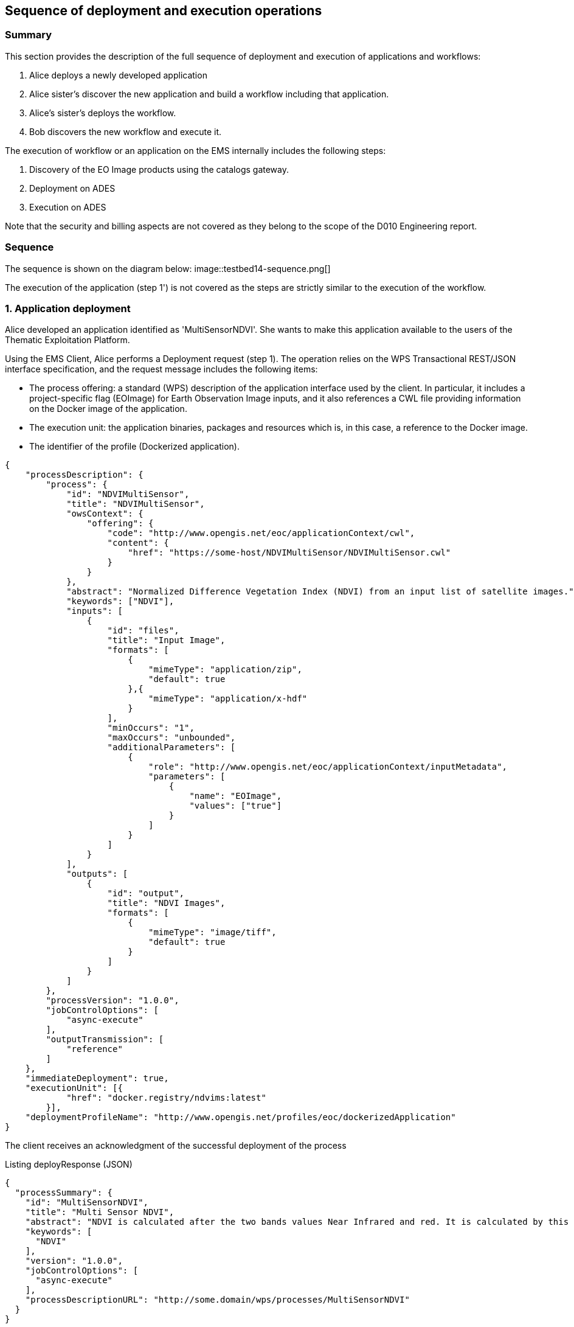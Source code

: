 == Sequence of deployment and execution operations

=== Summary

This section provides the description of the full sequence of deployment and execution of applications and workflows:

1. Alice deploys a newly developed application
2. Alice sister's discover the new application and build a workflow including that application.
3. Alice's sister's deploys the workflow.
4. Bob discovers the new workflow and execute it.

The execution of workflow or an application on the EMS internally includes the following steps:

5. Discovery of the EO Image products using the catalogs gateway.
6. Deployment on ADES
7. Execution on ADES

Note that the security and billing aspects are not covered as they belong to the scope of the D010 Engineering report. 

=== Sequence

The sequence is shown on the diagram below:
image::testbed14-sequence.png[]

The execution of the application (step 1') is not covered as the steps are strictly similar to the execution of the workflow.

=== 1. Application deployment

Alice developed an application identified as 'MultiSensorNDVI'. She wants to make this application available to the users of the Thematic Exploitation Platform.

Using the EMS Client, Alice performs a Deployment request (step 1). The operation relies on the WPS Transactional REST/JSON interface specification, and the request message includes the following items:

* The process offering: a standard (WPS) description of the application interface used by the client. In particular, it includes a project-specific flag (EOImage) for Earth Observation Image inputs, and it also references a CWL file providing information on the Docker image of the application. 
* The execution unit: the application binaries, packages and resources which is, in this case, a reference to the Docker image.
* The identifier of the profile (Dockerized application).

[source,json]
----
{
    "processDescription": {
        "process": {
            "id": "NDVIMultiSensor",
            "title": "NDVIMultiSensor",
            "owsContext": {
                "offering": {
                    "code": "http://www.opengis.net/eoc/applicationContext/cwl",
                    "content": {
                        "href": "https://some-host/NDVIMultiSensor/NDVIMultiSensor.cwl"
                    }
                }
            },
            "abstract": "Normalized Difference Vegetation Index (NDVI) from an input list of satellite images.",
            "keywords": ["NDVI"],
            "inputs": [
                {
                    "id": "files",
                    "title": "Input Image",
                    "formats": [
                        {
                            "mimeType": "application/zip",
                            "default": true
                        },{
                            "mimeType": "application/x-hdf"
                        }
                    ],
                    "minOccurs": "1",
                    "maxOccurs": "unbounded",
                    "additionalParameters": [
                        {
                            "role": "http://www.opengis.net/eoc/applicationContext/inputMetadata",
                            "parameters": [
                                {
                                    "name": "EOImage",
                                    "values": ["true"]
                                }
                            ]
                        }
                    ]
                }
            ],
            "outputs": [
                {
                    "id": "output",
                    "title": "NDVI Images",
                    "formats": [
                        {
                            "mimeType": "image/tiff",
                            "default": true
                        }
                    ]
                }
            ]
        },
        "processVersion": "1.0.0",
        "jobControlOptions": [
            "async-execute"
        ],
        "outputTransmission": [
            "reference"
        ]
    },
    "immediateDeployment": true,
    "executionUnit": [{
            "href": "docker.registry/ndvims:latest"
        }],
    "deploymentProfileName": "http://www.opengis.net/profiles/eoc/dockerizedApplication"
}
----

The client receives an acknowledgment of the successful deployment of the process

.Listing deployResponse (JSON)
[source,json]
----
{
  "processSummary": {
    "id": "MultiSensorNDVI",
    "title": "Multi Sensor NDVI",
    "abstract": "NDVI is calculated after the two bands values Near Infrared and red. It is calculated by this formula : NDVI = (NIR-Red)/(NIR+Red)",
    "keywords": [
      "NDVI"
    ],
    "version": "1.0.0",
    "jobControlOptions": [
      "async-execute"
    ],
    "processDescriptionURL": "http://some.domain/wps/processes/MultiSensorNDVI"
  }
}
----

image::https://upload.wikimedia.org/wikipedia/commons/thumb/b/bd/France_road_sign_AB4.svg/375px-France_road_sign_AB4.svg.png[Stop]

=== 2. Application discovery

Bob and Alice’s sister (who designs Workflows) may discover the Application using the GetCapabilites and DescribeProcess operations (encoding JSON). 

* Bob first authenticates and get a valid Access Token.
* Bob perform a Getcapabilities on the EMS
* Bob receives the list of available processes
* Bob chooses "MultiSensorNDVI" and perform a DescribeProcess

When returning a Process Offering, the EMS replaces  the EO Image input with OpenSearch Gateway inputs. The Process Description also includes the original CWL reference, required by the workflow design tool. Therefore, the Process Offering returned by the EMS is not exactly similar to the document provided during deployment.

....
  curl -X GET \
       -i "http://some.domain/WPS/processes/MultiSensorNDVI" \
       -H "Authorization: Bearer Th34cc3ssTok3nFromBob"
....

* Bob gets the process description

.Listing describeProcessResponse (JSON)
[source,json]
----
{
    "process": {
        "id": "MultiSensorNDVI",
        "title": "Multi Sensor NDVI",
        "abstract": "NDVI is calculated after the two bands values Near Infrared and red. It is calculated by this formula : NDVI = (NIR-Red)/(NIR+Red)",
        "keywords": [
            "NDVI"
        ],
        "owsContext": {
            "offering": {
                "code": "http://www.opengis.net/eoc/applicationContext/cwl",
                "content": {
                    "href": "http://some.host/applications/cwl/multisensorNDVI.cwl"
                }
            }
        },
        "inputs": [
            {
                "id": "StartDate",
                "title": "Time of Interest",
                "abstract": "Time of Interest (defined as Start date - End date)",
                "formats": [
                    {
                        "mimeType": "text/plain",
                        "default": true
                    }
                ],
                "minOccurs": 1,
                "maxOccurs": 1,
                "LiteralDataDomain": {
                    "dataType": "String"
                },
                "additionalParameters": [
                    {
                        "role": "http://www.opengis.net/eoc/applicationContext/inputMetadata",
                        "parameters": [
                            {
                                "name": "CatalogSearchField",
                                "value": "startDate"
                            }
                        ]
                    } 
                ],
                "owsContext": {
                    "offering": {
                        "code": "anyCode",
                        "content": {
                            "href": "anyRef"
                        }
                    }
                }
            },
            {
                "id": "EndDate",
                "title": "Time of Interest",
                "abstract": "Time of Interest (defined as Start date - End date)",
                "formats": [
                    {
                        "mimeType": "text/plain",
                        "default": true
                    }
                ],
                "minOccurs": 1,
                "maxOccurs": 1,
                "LiteralDataDomain": {
                    "dataType": "String"
                },
                "additionalParameters": [
                    {
                        "role": "http://www.opengis.net/eoc/applicationContext/inputMetadata",
                        "parameters": [
                            {
                                "name": "CatalogSearchField",
                                "value": "endDate"
                            }
                        ]
                    } 
                ],
                "owsContext": {
                    "offering": {
                        "code": "anyCode",
                        "content": {
                            "href": "anyRef"
                        }
                    }
                }
            },
            {
                "id": "aoi",
                "title": "Area of Interest",
                "abstract": "Area of Interest (Bounding Box)",
                "formats": [
                    {
                        "mimeType": "OGC-WKT",
                        "default": true
                    }
                ],
                "minOccurs": 1,
                "maxOccurs": 1
            },
            {
                "id": "collection",
                "title": "Collection of the data.",
                "abstract": "Collection",
                "formats": [
                    {
                        "mimeType": "text/plain",
                        "default": true
                    }
                ],
                "minOccurs": 1,
                "maxOccurs": 1,
                "LiteralDataDomain": {
                    "dataType": "String"
                },
                "additionalParameters": [
                    {
                        "role": "http://www.opengis.net/eoc/applicationContext/inputMetadata",
                        "parameters": [
                            {
                                "name": "CatalogSearchField",
                                "value": "parentIdentifier"
                            }
                        ]
                    }
                ],
                "owsContext": {
                    "offering": {
                        "code": "anyCode",
                        "content": {
                            "href": "anyRef"
                        }
                    }
                },
                {
                "id": "aoi",
                "title": "Area of Interest",
                "abstract": "Area of Interest (Bounding Box)",
                "formats": [
                    {
                        "mimeType": "OGC-WKT",
                        "default": true
                    }
                ],
                "minOccurs": 1,
                "maxOccurs": 1
            },
            {
                "id": "inputParameter",
                "title": "Sample Input Parameter.",
                "abstract": "Sample Paramater for demo purpose",
                "formats": [
                    {
                        "mimeType": "text/plain",
                        "default": true
                    }
                ],
                "minOccurs": 1,
                "maxOccurs": 1,
                "LiteralDataDomain": {
                    "dataType": "String"
                },
                "owsContext": {
                    "offering": {
                        "code": "anyCode",
                        "content": {
                            "href": "anyRef"
                        }
                    }
                },

            }
        ],
        "outputs": [
            {
                "id": "ndviOut",
                "title": "NDVI output file",
                "formats": [
                    {
                        "mimeType": "application/octet-stream",
                        "default": true
                    }
                ]
            }
        ],
        "version": "1.0.0",
        "jobControlOptions": [
            "async-execute"
        ],
        "outputTransmission": [
            "reference"
        ],
        "executeEndpoint": "http://tbd14.geomatys.com/examind/WS/wps/ems/processes/MultiSensorNDVI/jobs"
    }
}
----

=== 3. Application Execution

BOB invokes the WPS 2.0 Execute operation (encoding XML or JSON). The inputs includes the OpenSearch Gateway inputs (i.e. CollectionId, AOI, TOI).

* Bob sends an execute request on EMS for "MultiSensorNDVI"
....
  curl -X POST \
       -i "http://some.host/WPS/processes/MultiSensorNDVI/jobs" \
       -H "Authorization: Bearer Th34cc3ssTok3nFromBob"
       -d "@5-execute.json"
....

With posted data

.Listing execute (JSON)
[source,json]
----
{
  "inputs": [
    {
      "id": "startDate",
      "value": "2016-05-05T00:00"
    },
    {
      "id": "endDate",
      "value": "2016-05-05T23:59"
    },
    {
      "id": "aoi",
      "value": "POLYGON((44 3.5,43.2 3.5,43.2 4.5,44 4.5,44 3.5))"
    },
    {
      "id": "collectionId",
      "value": "Sentinel-2"
    },
    {
      "id": "inputParameter",
      "value": "myParameterValue"
    }
  ],
  "outputs": [
    {
      "id": "ndviOut",
      "transmissionMode": "REFERENCE"
    }
  ]
}
----

* EMS checks from the Access Token that the requester has rights to execute the process
* EMS assigns a jobId "ems_exec001" for the execution and returns an acknowledgment to Bob

=== 4. EMS Catalog Search

EMS internally performs the OpenSearch gateway search of products to retrieve the list of products URLs. The internal steps are provided below:

* The EMS retrievese OpenSearch Description Document (OSDD) for the requested collection:

....
  curl -X GET \
       -i "http://geo.spacebel.be/opensearch/description.xml?parentIdentifier=COLLECTION_ID" \
....

The returned document (https://raw.githubusercontent.com/spacebel/testbed14/master/OpenSearch_SSARA_OSDD.xml[Catalog SSARA Collection OSDD]) includes the Dataset Search request template for the desired response format (i.e. atom/xml):

[source,xml]
----
<Url indexOffset="1" pageOffset="1" rel="results" template="http://geo.spacebel.be/opensearch/request?httpAccept=application%2Fatom%2Bxml&amp;parentIdentifier=EOP:SSARA&amp;query={searchTerms?}&amp;startDate={time:start?}&amp;endDate={time:end?}&amp;geometry={geo:geometry?}&amp;platform={eo:platform?}&amp;orbitNumber={eo:orbitNumber?}&amp;frame={eo:frame?}&amp;sensorMode={eo:sensorMode?}&amp;swathIdentifier={eo:swathIdentifier?}&amp;orbitDirection={eo:orbitDirection?}&amp;antennaLookDirection={eo:antennaLookDirection?}&amp;polarisationChannels={eo:polarisationChannels?}&amp;processingLevel={eo:processingLevel?}&amp;maximumRecords={count?}&amp;uid={geo:uid?}&amp;name={geo:name?}&amp;lat={geo:lat?}&amp;lon={geo:lon?}&amp;radius={geo:radius?}&amp;recordSchema={sru:recordSchema?}&amp;bbox={geo:box?}&amp;startRecord={startIndex?}&amp;strict=true" type="application/atom+xml">		
----

* The EMS builds the URL request from the template by replacing the following parameter codes:
** geo:box : AOI
** time:start : TOI start date
** time:end : TOI end date

....
  curl -X GET \
       -i "http://geo.spacebel.be/opensearch/request?parentIdentifier=COLLECTION_OD&startDate=TOI_START&endDate=TOI_END&bbox=AOI]&httpAccept=application/atom%2Bxml \
....

* The returned document (https://raw.githubusercontent.com/spacebel/testbed14/master/OpenSearch_Dataset_Search.xml[OpenSearch Dataset Search]) is a list of entries that include:
** The link to the products (with @rel = 'enclosure')
** The associated WPS endpoint

[source,xml]
----
<link href="http://landsat-ds.eo.esa.int/products/LANDSAT_ETM/2000/01/23/LS07_RMPS_ETM_GTC_1P_20000123T111514_20000123T111543_004119_0205_0038_EBB6.ZIP" rel="enclosure" title="Download" type="application/x-binary"/>
<owc:offering code="http://www.opengis.net/spec/owc-atom/1.0/req/wps">
			<owc:operation method="GET" code="Execute" type="application/xml" href="http://wps-domain/WPS/endpoint"/>
</owc:offering> 
---- 

* EMS decision: based on the response, the EMS is able to define the relevant ADES (based on the OWS Context attribute) and to build the image input (list).


=== 5. EMS Deployment on ADES

EMS deploys the Application(s). The deployment request is based strictly on the document (JSON or XML) provided on step 1. However, as agreed, it also embbeds in the Process Offering the information from the CWL (in ows:AdditionalParameters element).

The Deploy Request becomes: 

[source,json]
----
{
    "processOffering": {
        "process": {
            "id": "MultiSensorNDVI",
            "title": "Multi Sensor NDVI",
            "abstract": "NDVI is calculated after the two bands values Near Infrared and red. It is calculated by this formula : NDVI = (NIR-Red)/(NIR+Red)",
            "keywords": [
                "NDVI"
            ],
            "owsContext": {
                "offering": {
                    "code": "http://www.opengis.net/eoc/applicationContext/cwl",
                    "content": {
                        "href": "http://some.host/applications/cwl/multisensorNDVI.cwl"
                    }
                }
            },
            "inputs": [
                {
                    "id": "inputImage",
                    "title": "Input Image",
                    "formats": [
                        {
                            "mimeType": "application/zip",
                            "default": true
                        }
                    ],
                    "minOccurs": 1,
                    "maxOccurs": 1,
                    "additionalParameters": [
                        {
                            "role": "http://www.opengis.net/eoc/applicationContext/cwl",
                            "parameters": [
                                {
                                    "name": "position",
                                    "value": "1"
                                },
                                {
                                    "name": "prefix",
                                    "value": "image"
                                },
                                {
                                    "name": "separate",
                                    "value": "false"
                                },
                                {
                                    "name": "itemSeparator",
                                    "value": "="
                                }
                            ]
                        }
                    ],
                    "owsContext": {
                        "offering": {
                            "code": "anyCode",
                            "content": {
                                "href": "anyRef"
                            }
                        }
                    }
                },
                {
                    "id": "inputParameter",
                    "title": "Sample Parameter",
                    "abstract": "Sample Parameter (for demo purpose)",
                    "formats": [
                        {
                            "mimeType": "text/plain",
                            "default": true
                        }
                    ],
                    "minOccurs": 1,
                    "maxOccurs": 1,
                    "LiteralDataDomain": {
                        "dataType": "String"
                    },
                    "additionalParameters": [
                        {
                            "role": "http://www.opengis.net/eoc/applicationContext/cwl",
                            "parameters": [
                                {
                                    "name": "position",
                                    "value": "1"
                                },
                                {
                                    "name": "prefix",
                                    "value": "parameter"
                                },
                                {
                                    "name": "separate",
                                    "value": "false"
                                },
                                {
                                    "name": "itemSeparator",
                                    "value": "="
                                }
                            ]
                        }
                    ],
                    "owsContext": {
                        "offering": {
                            "code": "anyCode",
                            "content": {
                                "href": "anyRef"
                            }
                        }
                    }
                }        
            ],
            "outputs": [
                {
                    "id": "ndviOut",
                    "title": "NDVI output file",
                    "formats": [
                        {
                            "mimeType": "application/octet-stream",
                            "default": true
                        }
                    ]
                }
            ],
            "version": "1.0.0",
            "jobControlOptions": [
                "async-execute"
            ],
            "outputTransmission": [
                "reference"
            ]
        }
    },
    "deploymentProfile": {
        "deploymentProfileName": "http://www.opengis.net/profiles/eoc/dockerizedApplication",
        "executionUnit": {
            "reference": "docker.registry.host/multisensorNDVI"
        }
    }
}
----

* EMS sends a deploy request to ADES for "MultiSensorNDVI" on behalf of Bob
* ADES checks from the Access Token that the requester has rights to deploy the process
* ADES deploys process and returns a successful acknowledgment to EMS

=== 6. EMS Execution on ADES

* EMS sends an execute request to ADES "MultiSensorNDVI" process on behalf of Bob with Bob input parameters and the Catalog search results products.
....
  curl -X POST \
       -i "http://some.host/WPS/processes/MultiSensorNDVI/jobs" \
       -H "Authorization: Bearer Th34cc3ssTok3nFromBob"
       -d "@5-execute.json"
....

The request in JSON:
[source,json]
----
{
  "inputs": [
    {
      "id": "image",
      "reference": "http://landsat.host/productXXX.zip"
    },
    {
      "id": "inputParameter",
      "value": "myParameterValue"
    }
  ],
  "outputs": [
    {
      "id": "ndviOut",
      "transmissionMode": "REFERENCE"
    }
  ]
}
----

* ADES checks from the Access Token that the requester has rights to execute the process
* ADES assigns a jobId "ades_exec001" for the execution and returns an acknowledgment to EMS
* EMS links "ades_exec001" job to "ems_exec001" job
* ADES runs the CWL file with input json file
....
cwl-runner MultiSensorNDVI.cwl 6-NDVI-params.json
....

==== Others 

TODO: the workflow part looks very similar to the other steps, but the examples are not created yet.

* Alice deploys the Workflow. For the WPS-T encoding, the <ExecutionUnit> part is not the Docker Image anymore but the workflow CWL (example not yet ready). The Process Description includes EO Image input. In the DescribeProcess response, the EMS also generates a Descripiton with the corresponding OpenSearch Gateway inputs (this step is missing on the diagram).

* Bob invokes the WPS 2.0 Execute operation (encoding XML or JSON). The inputs includes the OpenSearch Gateway inputs (i.e. CollectionId, AOI, TOI).

* EMS internally performs the OpenSearch gateway search of products to retrieve the list of products URLs. Based on the CollectionId from the request inputs, EMS also selects the relevant MEP.

* EMS deploys the Application(s) (using the original Process Description, not the generated one). Same format and encoding as step 1. The target MEP is selected based on CollectionId.

* EMS invokes the WPS 2.0 Execute operation (encoding XML or JSON) on the workflow. The inputs includes the OpenSearch results URLs.

* The workflow executes the Application on the relevant MEP.


